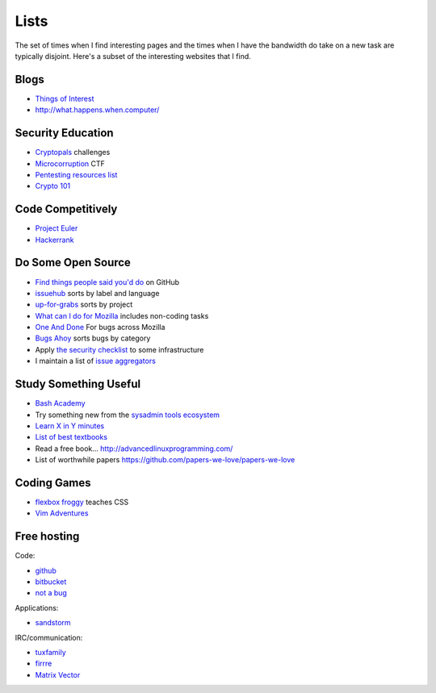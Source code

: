 Lists
=====

The set of times when I find interesting pages and the times when I have the
bandwidth do take on a new task are typically disjoint. Here's a subset of
the interesting websites that I find.

Blogs
-----

* `Things of Interest <http://qntm.org/>`_
* http://what.happens.when.computer/


Security Education
------------------

* `Cryptopals <http://cryptopals.com/>`_ challenges
* `Microcorruption <https://microcorruption.com/login>`_ CTF
* `Pentesting resources list <https://github.com/HSIS007/Useful_Websites_For_Pentester>`_
* `Crypto 101 <https://www.crypto101.io/>`_


Code Competitively
------------------

* `Project Euler <https://projecteuler.net/>`_
* `Hackerrank <https://www.hackerrank.com>`_

Do Some Open Source
-------------------

* `Find things people said you'd do <https://github.com/issues/mentioned>`_ on GitHub
* `issuehub <http://issuehub.io/>`_ sorts by label and language
* `up-for-grabs <http://up-for-grabs.net/#/>`_ sorts by project
* `What can I do for Mozilla <http://whatcanidoformozilla.org/#!/progornoprog/advocate>`_
  includes non-coding tasks
* `One And Done <https://oneanddone.mozilla.org/>`_ For bugs across Mozilla
* `Bugs Ahoy <http://www.joshmatthews.net/bugsahoy/>`_ sorts bugs by category
* Apply `the security checklist <https://securitychecklist.org/>`_ to some infrastructure
* I maintain a list of `issue aggregators <http://edunham.net/pages/issue_aggregators.html>`_


Study Something Useful
----------------------

* `Bash Academy <http://www.bash.academy/>`_
* Try something new from the `sysadmin tools ecosystem
  <http://sysadmin.it-landscape.info/>`_
* `Learn X in Y minutes <https://learnxinyminutes.com/>`_
* `List of best textbooks <http://lesswrong.com/lw/3gu/the_best_textbooks_on_every_subject/>`_
* Read a free book... http://advancedlinuxprogramming.com/
* List of worthwhile papers https://github.com/papers-we-love/papers-we-love


Coding Games
------------

* `flexbox froggy <http://flexboxfroggy.com/>`_ teaches CSS
* `Vim Adventures <http://vim-adventures.com/>`_

Free hosting
------------

Code:

* `github <https://github.com/>`_
* `bitbucket <https://bitbucket.org/>`_
* `not a bug <https://notabug.org/>`_

Applications:

* `sandstorm <https://bitbucket.org/>`_

IRC/communication:

* `tuxfamily <https://tuxfamily.org/en/about>`_
* `firrre <https://firrre.com/>`_
* `Matrix Vector <http://matrix.org/docs/projects/client/vector.html>`_
